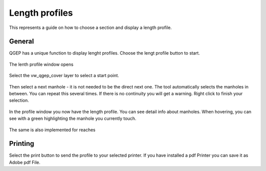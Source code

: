 Length profiles
===============
This represents a guide on how to choose a section and display a length profile.

General
-------

QGEP has a unique function to display lenght profiles. Choose the lengt profile button to start.

.. figure:: images/profile_button_selected.jpg

The lenth profile window opens

.. figure:: images/profile_lenght_profile_empty.jpg

Select the vw_qgep_cover layer to select a start point.

.. figure:: images/profile_selection_start.jpg

Then select a next manhole - it is not needed to be the direct next one. The tool automatically selects the manholes in between. You can repeat this several times. If there is no continuity you will get a warning. Right click to finish your selection.

.. figure:: images/profile_selection.jpg

In the profile window you now have the length profile. You can see detail info about manholes. When hovering, you can see with a green highlighting the manhole you currently touch.

.. figure:: images/profile_connected_manhole.jpg

The same is also implemented for reaches

.. figure:: images/profile_connected_reach.jpg

Printing
---------

Select the print button to send the profile to your selected printer. If you have installed a pdf Printer you can save it as Adobe pdf File.